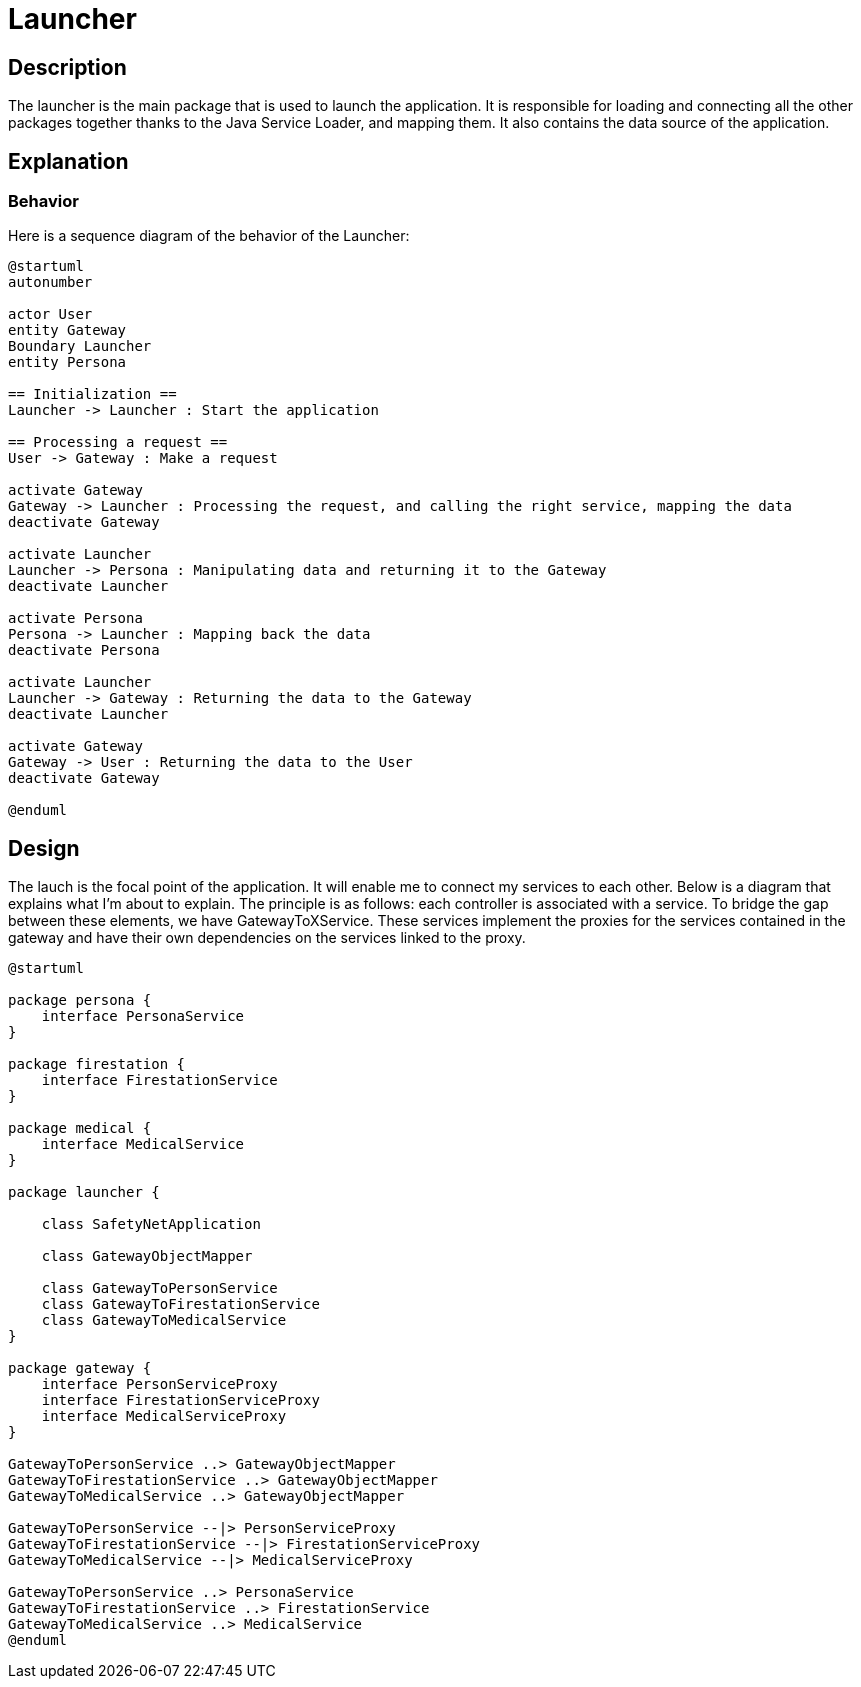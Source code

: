 = Launcher =

== Description ==

The launcher is the main package that is used to launch the application. It is responsible for loading and connecting all the other packages together thanks to the Java Service Loader, and mapping them. It also contains the data source of the application.

== Explanation ==

=== Behavior

Here is a sequence diagram of the behavior of the Launcher:

[plantuml]
----
@startuml
autonumber

actor User
entity Gateway
Boundary Launcher
entity Persona

== Initialization ==
Launcher -> Launcher : Start the application

== Processing a request ==
User -> Gateway : Make a request

activate Gateway
Gateway -> Launcher : Processing the request, and calling the right service, mapping the data
deactivate Gateway

activate Launcher
Launcher -> Persona : Manipulating data and returning it to the Gateway
deactivate Launcher

activate Persona
Persona -> Launcher : Mapping back the data
deactivate Persona

activate Launcher
Launcher -> Gateway : Returning the data to the Gateway
deactivate Launcher

activate Gateway
Gateway -> User : Returning the data to the User
deactivate Gateway

@enduml
----

== Design ==

The lauch is the focal point of the application. It will enable me to connect my services to each other. Below is a diagram that explains what I'm about to explain. The principle is as follows: each controller is associated with a service. To bridge the gap between these elements, we have GatewayToXService. These services implement the proxies for the services contained in the gateway and have their own dependencies on the services linked to the proxy.

[plantuml]
----
@startuml

package persona {
    interface PersonaService
}

package firestation {
    interface FirestationService
}

package medical {
    interface MedicalService
}

package launcher {

    class SafetyNetApplication

    class GatewayObjectMapper

    class GatewayToPersonService
    class GatewayToFirestationService
    class GatewayToMedicalService
}

package gateway {
    interface PersonServiceProxy
    interface FirestationServiceProxy
    interface MedicalServiceProxy
}

GatewayToPersonService ..> GatewayObjectMapper
GatewayToFirestationService ..> GatewayObjectMapper
GatewayToMedicalService ..> GatewayObjectMapper

GatewayToPersonService --|> PersonServiceProxy
GatewayToFirestationService --|> FirestationServiceProxy
GatewayToMedicalService --|> MedicalServiceProxy

GatewayToPersonService ..> PersonaService
GatewayToFirestationService ..> FirestationService
GatewayToMedicalService ..> MedicalService
@enduml
----